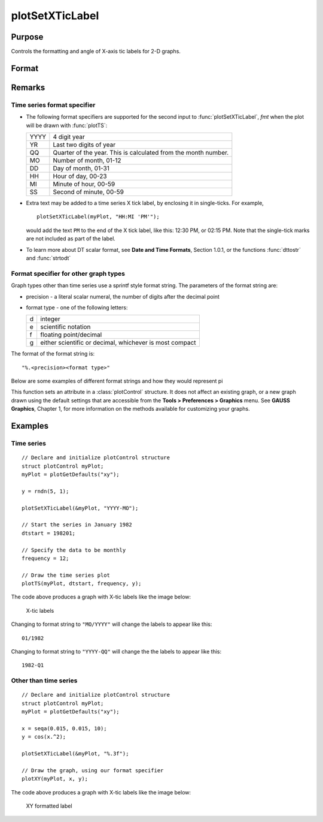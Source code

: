 
plotSetXTicLabel
==============================================

Purpose
----------------
Controls the formatting and angle of X-axis tic labels for 2-D graphs.

Format
----------------
.. function:: plotSetXTicLabel(&myPlot, fmt[, angle])

    :param &myPlot: A :class:`plotControl` structure pointer.
    :type &myPlot: struct pointer

    :param fmt: the desired formatting for the X-axis tic labels.
    
        - Time series graphs use the same formatting type as function :func:`dttostr`.
        - Other graph types use a sprintf style formatting string. See Remarks below for more details.

    :type fmt: string

    :param angle: the angle in degrees at which to display the X-axis tic labels.
    :type angle: scalar

Remarks
-------

Time series format specifier
++++++++++++++++++++++++++++

-  The following format specifiers are supported for the second input to
   :func:`plotSetXTicLabel`, *fmt* when the plot will be drawn with :func:`plotTS`:

   +-----------------+-----------------------------------------------------+
   |    YYYY         | 4 digit year                                        |
   +-----------------+-----------------------------------------------------+
   |    YR           | Last two digits of year                             |
   +-----------------+-----------------------------------------------------+
   |    QQ           | Quarter of the year. This is calculated from the    |
   |                 | month number.                                       |
   +-----------------+-----------------------------------------------------+
   |    MO           | Number of month, 01-12                              |
   +-----------------+-----------------------------------------------------+
   |    DD           | Day of month, 01-31                                 |
   +-----------------+-----------------------------------------------------+
   |    HH           | Hour of day, 00-23                                  |
   +-----------------+-----------------------------------------------------+
   |    MI           | Minute of hour, 00-59                               |
   +-----------------+-----------------------------------------------------+
   |    SS           | Second of minute, 00-59                             |
   +-----------------+-----------------------------------------------------+

-  Extra text may be added to a time series X tick label, by enclosing
   it in single-ticks. For example,

   ::

      plotSetXTicLabel(myPlot, "HH:MI 'PM'");

   would add the text ``PM`` to the end of the X tick label, like this:
   12:30 PM, or 02:15 PM. Note that the single-tick marks are not
   included as part of the label.

-  To learn more about DT scalar format, see **Date and Time Formats**,
   Section 1.0.1, or the functions :func:`dttostr` and :func:`strtodt`

Format specifier for other graph types
++++++++++++++++++++++++++++++++++++++

Graph types other than time series use a sprintf style format string.
The parameters of the format string are:

-  precision - a literal scalar numeral, the number of digits after the
   decimal point
-  format type - one of the following letters:

   == ====================
   d  integer
   e  scientific notation
   f  floating point/decimal
   g  either scientific or decimal, whichever is most compact
   == ====================

The format of the format string is:

::

   "%.<precision><format type>"

Below are some examples of different format strings and how they would
represent pi

======= ===========
"%.2f"  3.14
"%.4f"  3.1415
"%.2e"  3.14e+00
"%.2g"  3.14
"%d"    3
====== ===========

This function sets an attribute in a :class:`plotControl` structure. It does not
affect an existing graph, or a new graph drawn using the default
settings that are accessible from the **Tools > Preferences > Graphics**
menu. See **GAUSS Graphics**, Chapter 1, for more information on the
methods available for customizing your graphs.

Examples
----------------

Time series
+++++++++++

::

    // Declare and initialize plotControl structure
    struct plotControl myPlot;
    myPlot = plotGetDefaults("xy");
    
    y = rndn(5, 1);
    
    plotSetXTicLabel(&myPlot, "YYYY-MO");
    
    // Start the series in January 1982
    dtstart = 198201;
    
    // Specify the data to be monthly
    frequency = 12;				
    				
    // Draw the time series plot
    plotTS(myPlot, dtstart, frequency, y);

The code above produces a graph with X-tic labels like the image below:

.. figure:: _static/images/gauss15_psxtl_1.png

    X-tic labels

Changing to format string to ``"MO/YYYY"`` will change the labels to appear like this:

::

    01/1982

Changing to format string to ``"YYYY-QQ"`` will change the the labels to appear like this:

::

    1982-Q1

Other than time series
++++++++++++++++++++++

::

    // Declare and initialize plotControl structure
    struct plotControl myPlot;
    myPlot = plotGetDefaults("xy");
    
    x = seqa(0.015, 0.015, 10);
    y = cos(x.^2);
    
    plotSetXTicLabel(&myPlot, "%.3f");
    
    // Draw the graph, using our format specifier
    plotXY(myPlot, x, y);

The code above produces a graph with X-tic labels like the image below:

.. figure:: _static/images/gauss15_psxtl_1.png

    XY formatted label

.. seealso:: Functions :func:`dttostr`, :func:`strtodt`, :func:`plotSetXLabel`, :func:`plotSetXTicInterval`, :func:`plotSetTicLabelFont`

